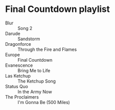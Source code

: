 * Final Countdown playlist
  - Blur :: Song 2
  - Darude :: Sandstorm
  - Dragonforce :: Through the Fire and Flames
  - Europe :: Final Countdown
  - Evanescence :: Bring Me to Life
  - Las Ketchup :: The Ketchup Song
  - Status Quo :: In the Army Now
  - The Proclaimers :: I'm Gonna Be (500 Miles)
